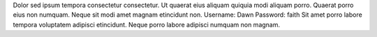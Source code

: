 Dolor sed ipsum tempora consectetur consectetur.
Ut quaerat eius aliquam quiquia modi aliquam porro.
Quaerat porro eius non numquam.
Neque sit modi amet magnam etincidunt non.
Username: Dawn
Password: faith
Sit amet porro labore tempora voluptatem adipisci etincidunt.
Neque porro labore adipisci numquam non magnam.
